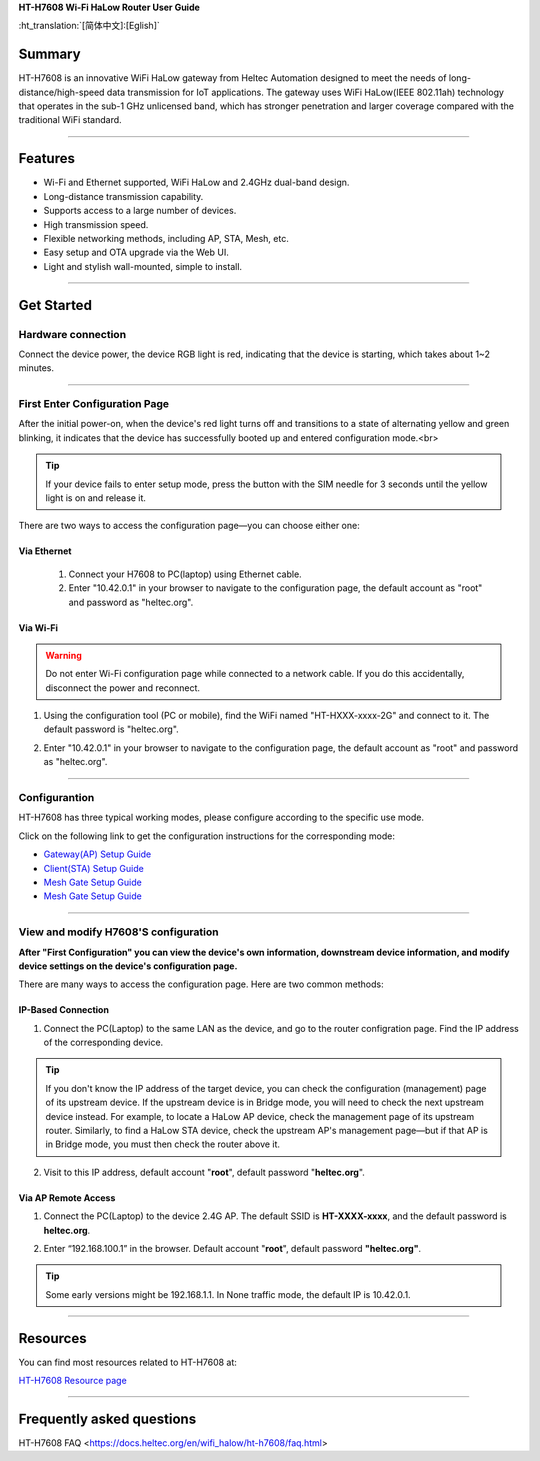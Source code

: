 **HT-H7608 Wi-Fi HaLow Router User Guide**

:ht_translation:`[简体中文]:[Eglish]`

Summary
------
HT-H7608 is an innovative WiFi HaLow gateway from Heltec Automation designed to meet the needs of long-distance/high-speed data transmission for IoT applications. The gateway uses WiFi HaLow(IEEE 802.11ah) technology that operates in the sub-1 GHz unlicensed band, which has stronger penetration and larger coverage compared with the traditional WiFi standard.

.. image:: ./img/01.png
   :align: center
   :width: 500x 

---------------------------------------------------

Features
--------

- Wi-Fi and Ethernet supported, WiFi HaLow and 2.4GHz dual-band design.
- Long-distance transmission capability.
- Supports access to a large number of devices.
- High transmission speed.
- Flexible networking methods, including AP, STA, Mesh, etc.
- Easy setup and OTA upgrade via the Web UI.
- Light and stylish wall-mounted, simple to install.

--------------------------------------------------

Get Started
-----------
Hardware connection
````````````````````
Connect the device power, the device RGB light is red, indicating that the device is starting, which takes about 1~2 minutes.

.. image:: ./img/02.png
   :align: center
   :width: 400px 

------------------------------------------------

First Enter Configuration Page
````````````````````````````````
After the initial power-on, when the device's red light turns off and transitions to a state of alternating yellow and green blinking, it indicates that the device has successfully booted up and entered configuration mode.<br>

.. Tip::
   If your device fails to enter setup mode, press the button with the SIM needle for 3 seconds until the yellow light is on and release it.

.. image:: ./img/03.png
   :align: center
   :width: 300px 

There are two ways to access the configuration page—you can choose either one:

Via Ethernet
^^^^^^^^^^^^

   1. Connect your H7608 to PC(laptop) using Ethernet cable.

   2. Enter "10.42.0.1" in your browser to navigate to the configuration page, the default account as "root" and password as "heltec.org".

.. image:: ./img/05.png
   :align: center

Via Wi-Fi
^^^^^^^^^

.. warning::
   Do not enter Wi-Fi configuration page while connected to a network cable. If you do this accidentally, disconnect the power and reconnect.

1. Using the configuration tool (PC or mobile), find the WiFi named "HT-HXXX-xxxx-2G" and connect to it. The default password is "heltec.org".

.. image:: ./img/04.png
   :align: center
   :width: 250px

2. Enter "10.42.0.1" in your browser to navigate to the configuration page, the default account as "root" and password as "heltec.org".

.. image:: ./img/05.png
   :align: center

-------------------------------------------------------

Configurantion 
```````````````
HT-H7608 has three typical working modes, please configure according to the specific use mode.

.. image:: ./img/06.png
   :align: center

Click on the following link to get the configuration instructions for the corresponding mode:

- `Gateway(AP) Setup Guide <https://docs.heltec.org/en/wifi_halow/ht-h7608/gateway.html>`_
- `Client(STA) Setup Guide <https://docs.heltec.org/en/wifi_halow/ht-h7608/station.html>`_
- `Mesh Gate Setup Guide <https://docs.heltec.org/en/wifi_halow/ht-h7608/mesh_gate.html>`_
- `Mesh Gate Setup Guide <https://docs.heltec.org/en/wifi_halow/ht-h7608/mesh_point.html>`_

--------------------------------------------

View and modify H7608'S configuration
`````````````````````````````````````
**After "First Configuration" you can view the device's own information, downstream device information, and modify device settings on the device's configuration page.**

There are many ways to access the configuration page. Here are two common methods:

IP-Based Connection
^^^^^^^^^^^^^^^^^^^
1. Connect the PC(Laptop) to the same LAN as the device, and go to the router configration page. Find the IP address of the corresponding device.

.. tip::
   If you don't know the IP address of the target device, you can check the configuration (management) page of its upstream device. If the upstream device is in Bridge mode, you will need to check the next upstream device instead. For example, to locate a HaLow AP device, check the management page of its upstream router. Similarly, to find a HaLow STA device, check the upstream AP's management page—but if that AP is in Bridge mode, you must then check the router above it.

2. Visit to this IP address, default account "**root**", default password "**heltec.org**".

Via AP Remote Access
^^^^^^^^^^^^^^^^^^^^
1. Connect the PC(Laptop) to the device 2.4G AP. The default SSID is **HT-XXXX-xxxx**, and the default password is **heltec.org**.

.. image:: ./img/04.png
   :align: center
   :width: 250px

2. Enter “192.168.100.1” in the browser. Default account "**root**", default password **"heltec.org"**.

.. tip::
   Some early versions might be 192.168.1.1. In None traffic mode, the default IP is 10.42.0.1. 

--------------------------------

Resources
---------
You can find most resources related to HT-H7608 at:

`HT-H7608 Resource page <https://resource.heltec.cn/download/HT-H7608>`_

-------------------------------------

Frequently asked questions
--------------------------

HT-H7608 FAQ <https://docs.heltec.org/en/wifi_halow/ht-h7608/faq.html>
